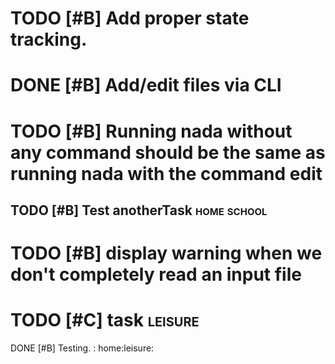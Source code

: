 

* TODO [#B] Add proper state tracking.


* DONE [#B] Add/edit files via CLI


* TODO [#B] Running nada without any command should be the same as running nada with the command edit
  DEADLINE: <2022-12-04 Sun>


** TODO [#B] Test anotherTask :home:school:
   DEADLINE: <2022-12-31 Sat>


* TODO [#B] display warning when we don't completely read an input file
  DEADLINE: <2022-12-04 Sun>


* TODO [#C] task :leisure:
DONE [#B] Testing. : home:leisure: